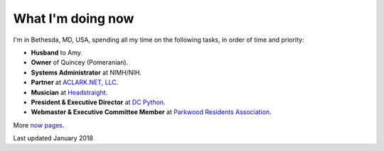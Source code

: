 What I'm doing now
==================

I'm in Bethesda, MD, USA, spending all my time on the following tasks, in order of time and priority:

- **Husband** to Amy.
- **Owner** of Quincey (Pomeranian).
- **Systems Administrator** at NIMH/NIH.
- **Partner** at `ACLARK.NET, LLC <http://aclark.net>`_.
- **Musician** at `Headstraight <http://headstraight.net>`_.
- **President & Executive Director** at `DC Python <http://dcpython.org>`_.
- **Webmaster & Executive Committee Member** at `Parkwood Residents Association <http://parkwoodresidents.org>`_.

More `now pages <https://nownownow.com>`_.

Last updated January 2018
